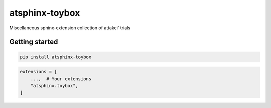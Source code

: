 ===============
atsphinx-toybox
===============

Miscellaneous sphinx-extension collection of attakei' trials

Getting started
===============

.. code:: console

   pip install atsphinx-toybox

.. code:: python

   extensions = [
       ...,  # Your extensions
       "atsphinx.toybox",
   ]
